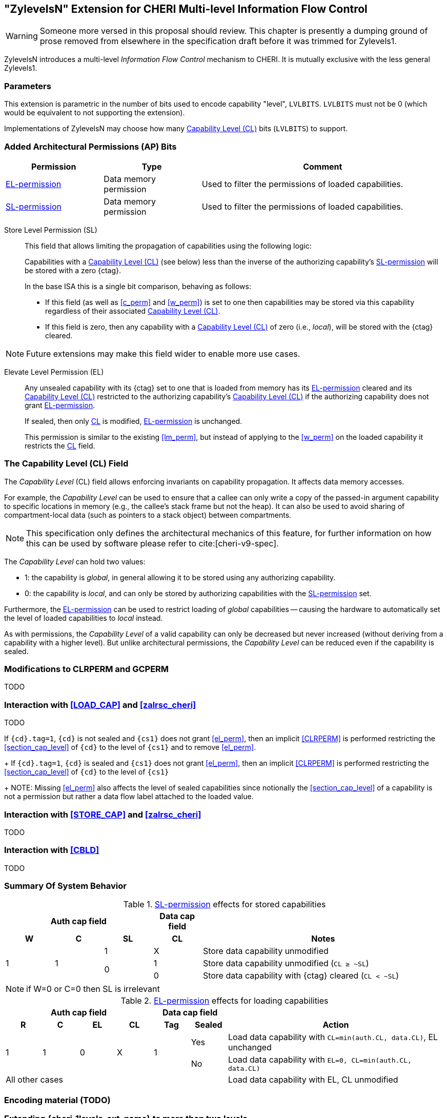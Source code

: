 [#section_zylevelsN,reftext="ZylevelsN"]
== "ZylevelsN" Extension for CHERI Multi-level Information Flow Control

WARNING: Someone more versed in this proposal should review.
This chapter is presently a dumping ground of prose removed from elsewhere in the specification draft
before it was trimmed for Zylevels1.

ZylevelsN introduces a multi-level _Information Flow Control_ mechanism to CHERI.
It is mutually exclusive with the less general Zylevels1.

=== Parameters

This extension is parametric in the number of bits used to encode capability "level", `LVLBITS`.
`LVLBITS` must not be 0 (which would be equivalent to not supporting the extension).


Implementations of ZylevelsN may choose how many <<zylevelsN_cl_field>> bits (`LVLBITS`) to support.

=== Added Architectural Permissions (AP) Bits

[#ap_field_summary,width="100%",options=header,halign=center,cols="2,2,5"]
|==============================================================================
| Permission   | Type | Comment
| <<zylevelsN_el_perm>>  | Data memory permission         | Used to filter the permissions of loaded capabilities.
| <<zylevelsN_sl_perm>>  | Data memory permission         | Used to filter the permissions of loaded capabilities.
|==============================================================================

[#zylevelsN_sl_perm,reftext="SL-permission"]
Store Level Permission (SL):: This field that allows limiting the propagation of capabilities using the following logic:
+
Capabilities with a <<zylevelsN_cl_field>> (see below) less than the inverse of the authorizing capability's <<zylevelsN_sl_perm>> will be stored with a zero {ctag}.
+
In the base ISA this is a single bit comparison, behaving as follows:

* If this field (as well as <<c_perm>> and <<w_perm>>) is set to one then capabilities may be stored via this capability regardless of their associated <<zylevelsN_cl_field>>.
* If this field is zero, then any capability with a <<zylevelsN_cl_field>> of zero (i.e., _local_), will be stored with the {ctag} cleared.

NOTE: Future extensions may make this field wider to enable more use cases.

ifdef::cheri_v9_annotations[]
NOTE: For `LVLBITS=1` this permission is equivalent to _StoreLocal_ in CHERI v9, Morello and CHERIoT.
endif::[]

[#zylevelsN_el_perm,reftext="EL-permission"]
Elevate Level Permission (EL):: Any unsealed capability with its {ctag} set to one that is loaded from memory has its <<zylevelsN_el_perm>> cleared and its <<zylevelsN_cl_field>> restricted to the authorizing capability's <<zylevelsN_cl_field>> if the authorizing capability does not grant <<zylevelsN_el_perm>>.
+
If sealed, then only <<zylevelsN_cl_field,CL>> is modified, <<zylevelsN_el_perm>> is unchanged.
+
This permission is similar to the existing <<lm_perm>>, but instead of applying to the <<w_perm>> on the loaded capability it restricts the <<zylevelsN_cl_field,CL>> field.

[#zylevelsN_cl_field,reftext="Capability Level (CL)"]
=== The Capability Level (CL) Field

The _Capability Level_ (CL) field allows enforcing invariants on capability propagation. It affects data memory accesses.

For example, the _Capability Level_ can be used to ensure that a callee can only write a copy of the passed-in argument capability to specific locations in memory (e.g., the callee's stack frame but not the heap).
It can also be used to avoid sharing of compartment-local data (such as pointers to a stack object) between compartments.

NOTE: This specification only defines the architectural mechanics of this feature, for further information on how this can be used by software please refer to cite:[cheri-v9-spec].

The _Capability Level_ can hold two values:

* 1: the capability is _global_, in general allowing it to be stored using any authorizing capability.
* 0: the capability is _local_, and can only be stored by authorizing capabilities with the <<zylevelsN_sl_perm>> set.

Furthermore, the <<zylevelsN_el_perm>> can be used to restrict loading of _global_ capabilities -- causing the hardware to automatically set the level of loaded capabilities to _local_ instead.

As with permissions, the _Capability Level_ of a valid capability can only be decreased but never increased (without deriving from a capability with a higher level).
But unlike architectural permissions, the _Capability Level_ can be reduced even if the capability is sealed.

=== Modifications to CLRPERM and GCPERM

TODO

=== Interaction with <<LOAD_CAP>> and <<zalrsc_cheri>>

TODO

If `{cd}.tag=1`, `{cd}` is not sealed and `{cs1}` does not grant <<el_perm>>, then an implicit <<CLRPERM>> is performed restricting the <<section_cap_level>> of `{cd}` to the level of `{cs1}` and to remove <<el_perm>>.
+
If `{cd}.tag=1`, `{cd}` is sealed and `{cs1}` does not grant <<el_perm>>, then an implicit <<CLRPERM>> is performed restricting the <<section_cap_level>> of `{cd}` to the level of `{cs1}`
+
NOTE: Missing <<el_perm>> also affects the level of sealed capabilities since notionally the <<section_cap_level>> of a capability is not a permission but rather a data flow label attached to the loaded value.

=== Interaction with <<STORE_CAP>> and <<zalrsc_cheri>>

TODO

=== Interaction with <<CBLD>>

TODO

=== Summary Of System Behavior

.<<zylevelsN_sl_perm>> effects for stored capabilities
[#cap_level_store_summary,width="100%",options=header,halign=center,cols="1,1,1,1,5"]
|==============================================================================
   3+|Auth cap field       | Data cap field |
    h|*W*    h|*C* h|*SL* h|*CL* h| Notes
.3+.^|1  .3+.^| 1   | 1    | X    | Store data capability unmodified
               .2+.^| 0    | 1    | Store data capability unmodified (`CL ≥ ~SL`)
                           | 0    | Store data capability with {ctag} cleared (`CL < ~SL`)
|==============================================================================

NOTE: if W=0 or C=0 then SL is irrelevant

.<<zylevelsN_el_perm>> effects for loading capabilities
[#cap_level_load_summary,width="100%",options=header,align=center,cols="1,1,1,1,1,1,6"]
|==============================================================================
   4+|Auth cap field                  2+| Data cap field |
    h|*R*   h|*C* h|*EL*      h|*CL*   h| Tag h| Sealed h|Action
.2+.^|1 .2+.^| 1 .2+.^| 0 .2+.^| X .2+.^| 1    | Yes     |Load data capability with `CL=min(auth.CL, data.CL)`, EL unchanged
                                               | No      |Load data capability with `EL=0, CL=min(auth.CL, data.CL)`
   6+| All other cases                                   |Load data capability with EL, CL unmodified
|==============================================================================

ifdef::cheri_v9_annotations[]
NOTE: The current specification only defines up to two levels, equivalent to _local_ and _global_ capabilities from CHERI v9, Morello and CHERIoT.
endif::[]

=== Encoding material (TODO)

[#section_ext_cheri_multiple_levels]
=== Extending {cheri_1levels_ext_name} to more than two levels
When `<<cheri_lvlbits>> > 1`, the behavior of <<CLRPERM>> can no longer use masking to adjust the <<section_cap_level>> or <<sl_perm>>, but instead must perform an integer minimum operation on those `<<cheri_lvlbits>>`-wide fields.
The <<section_cap_level,CL>> field of the resulting capability is set to `min(rs2[CL], {cs1}[CL])`  (equivalent to `rs2[CL] & {cs1}[CL]` for `<<cheri_lvlbits>>=1`).
Similarly, <<sl_perm>> is set to `min(rs2[SL], {cs1}[SL])` (equivalent to `rs2[SL] & {cs1}[SL]` for `<<cheri_lvlbits>>=1`).

When storing capabilities, the <<sl_perm>> checks need to perform a `<<cheri_lvlbits>>`-wide integer comparison instead of just testing a single bit.
Considering for an example `<<cheri_lvlbits>>=2`:

[options=header,grid=rows,cols="2,3,6"]
|===
|<<sl_perm>> | Permitted for levels| Resulting semantics
|3 | As low as `~0b11=0` | Authorizes stores of capabilities with any level
|2 | As low as `~0b10=1` | Strip {ctag} for level 0 (most _local_), keep for 1,2,3
|1 | As low as `~0b01=2` | Strip {ctag} for level 0&1, keep for 2&3
|0 | As low as `~0b00=3` | Strip {ctag} for level 0,1,2, i.e., only the most _global_ can be stored
|===

NOTE: While this extra negation is non-intuitive, it is required such that <<CLRPERM>> can use a monotonically decreasing operation for both <<section_cap_level,CL>> <<sl_perm>>.

NOTE: The layout of the <<CLRPERM>> input / <<GCPERM>> result is not yet defined, but existing bits will not be moved around so the <<sl_perm,SL>>/<<section_cap_level,CL>> fields will be non-contiguous.
